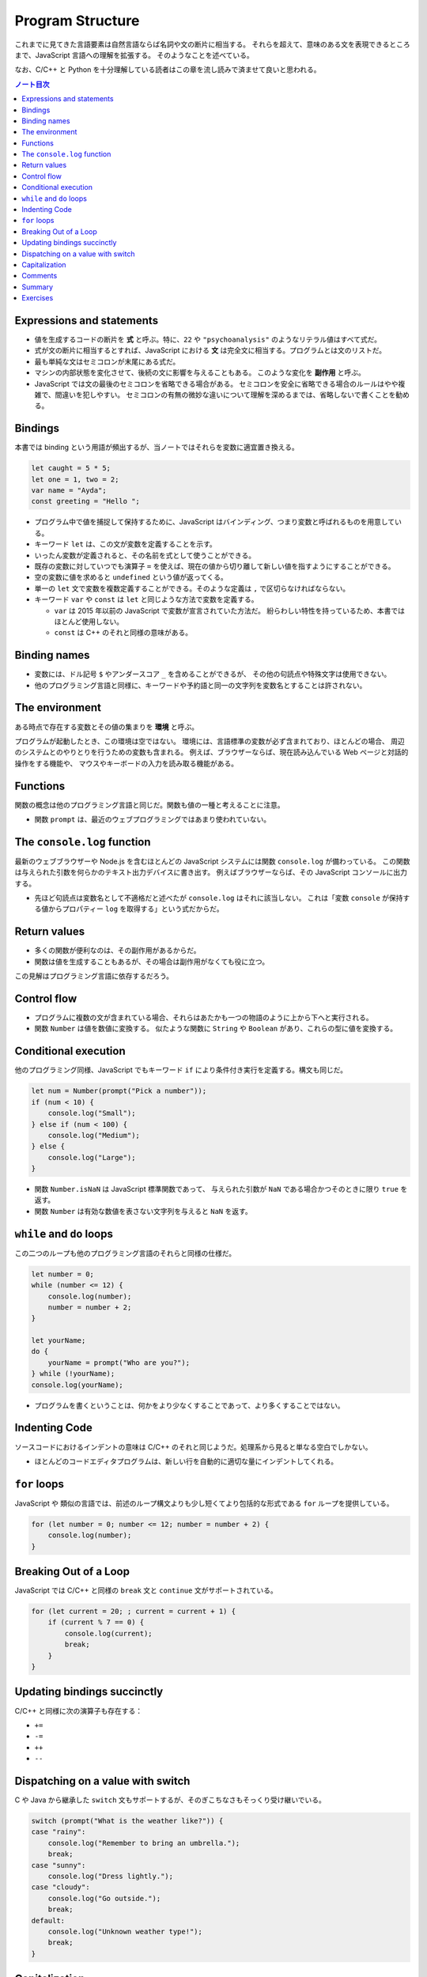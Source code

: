 ======================================================================
Program Structure
======================================================================

これまでに見てきた言語要素は自然言語ならば名詞や文の断片に相当する。
それらを超えて、意味のある文を表現できるところまで、JavaScript 言語への理解を拡張する。
そのようなことを述べている。

なお、C/C++ と Python を十分理解している読者はこの章を流し読みで済ませて良いと思われる。

.. contents:: ノート目次

Expressions and statements
======================================================================

* 値を生成するコードの断片を **式** と呼ぶ。特に、``22`` や ``"psychoanalysis"`` のようなリテラル値はすべて式だ。
* 式が文の断片に相当するとすれば、JavaScript における **文** は完全文に相当する。プログラムとは文のリストだ。
* 最も単純な文はセミコロンが末尾にある式だ。
* マシンの内部状態を変化させて、後続の文に影響を与えることもある。
  このような変化を **副作用** と呼ぶ。
* JavaScript では文の最後のセミコロンを省略できる場合がある。
  セミコロンを安全に省略できる場合のルールはやや複雑で、間違いを犯しやすい。
  セミコロンの有無の微妙な違いについて理解を深めるまでは、省略しないで書くことを勧める。

Bindings
======================================================================

本書では binding という用語が頻出するが、当ノートではそれらを変数に適宜置き換える。

.. code:: javascript

   let caught = 5 * 5;
   let one = 1, two = 2;
   var name = "Ayda";
   const greeting = "Hello ";

* プログラム中で値を捕捉して保持するために、JavaScript はバインディング、つまり変数と呼ばれるものを用意している。
* キーワード ``let`` は、この文が変数を定義することを示す。
* いったん変数が定義されると、その名前を式として使うことができる。
* 既存の変数に対していつでも演算子 ``=`` を使えば、現在の値から切り離して新しい値を指すようにすることができる。
* 空の変数に値を求めると ``undefined`` という値が返ってくる。
* 単一の ``let`` 文で変数を複数定義することができる。そのような定義は ``,`` で区切らなければならない。
* キーワード ``var`` や ``const`` は ``let`` と同じような方法で変数を定義する。

  * ``var`` は 2015 年以前の JavaScript で変数が宣言されていた方法だ。
    紛らわしい特性を持っているため、本書ではほとんど使用しない。
  * ``const`` は C++ のそれと同様の意味がある。

Binding names
======================================================================

* 変数には、ドル記号 ``$`` やアンダースコア ``_`` を含めることができるが、
  その他の句読点や特殊文字は使用できない。
* 他のプログラミング言語と同様に、キーワードや予約語と同一の文字列を変数名とすることは許されない。

The environment
======================================================================

ある時点で存在する変数とその値の集まりを **環境** と呼ぶ。

プログラムが起動したとき、この環境は空ではない。
環境には、言語標準の変数が必ず含まれており、ほとんどの場合、
周辺のシステムとのやりとりを行うための変数も含まれる。
例えば、ブラウザーならば、現在読み込んでいる Web ページと対話的操作をする機能や、
マウスやキーボードの入力を読み取る機能がある。

Functions
======================================================================

関数の概念は他のプログラミング言語と同じだ。関数も値の一種と考えることに注意。

* 関数 ``prompt`` は、最近のウェブプログラミングではあまり使われていない。

The ``console.log`` function
======================================================================

最新のウェブブラウザーや Node.js を含むほとんどの JavaScript システムには関数 ``console.log`` が備わっている。
この関数は与えられた引数を何らかのテキスト出力デバイスに書き出す。
例えばブラウザーならば、その JavaScript コンソールに出力する。

* 先ほど句読点は変数名として不適格だと述べたが ``console.log`` はそれに該当しない。
  これは「変数 ``console`` が保持する値からプロパティー ``log`` を取得する」という式だからだ。

Return values
======================================================================

* 多くの関数が便利なのは、その副作用があるからだ。
* 関数は値を生成することもあるが、その場合は副作用がなくても役に立つ。

この見解はプログラミング言語に依存するだろう。

Control flow
======================================================================

* プログラムに複数の文が含まれている場合、それらはあたかも一つの物語のように上から下へと実行される。
* 関数 ``Number`` は値を数値に変換する。
  似たような関数に ``String`` や ``Boolean`` があり、これらの型に値を変換する。

Conditional execution
======================================================================

他のプログラミング同様、JavaScript でもキーワード ``if`` により条件付き実行を定義する。構文も同じだ。

.. code:: javascript

   let num = Number(prompt("Pick a number"));
   if (num < 10) {
       console.log("Small");
   } else if (num < 100) {
       console.log("Medium");
   } else {
       console.log("Large");
   }

* 関数 ``Number.isNaN`` は JavaScript 標準関数であって、
  与えられた引数が ``NaN`` である場合かつそのときに限り ``true`` を返す。
* 関数 ``Number`` は有効な数値を表さない文字列を与えると ``NaN`` を返す。

``while`` and ``do`` loops
======================================================================

この二つのループも他のプログラミング言語のそれらと同様の仕様だ。

.. code:: javascript

   let number = 0;
   while (number <= 12) {
       console.log(number);
       number = number + 2;
   }

   let yourName;
   do {
       yourName = prompt("Who are you?");
   } while (!yourName);
   console.log(yourName);

* プログラムを書くということは、何かをより少なくすることであって、より多くすることではない。

Indenting Code
======================================================================

ソースコードにおけるインデントの意味は C/C++ のそれと同じようだ。処理系から見ると単なる空白でしかない。

* ほとんどのコードエディタプログラムは、新しい行を自動的に適切な量にインデントしてくれる。

``for`` loops
======================================================================

JavaScript や 類似の言語では、前述のループ構文よりも少し短くてより包括的な形式である ``for`` ループを提供している。

.. code:: javascript

   for (let number = 0; number <= 12; number = number + 2) {
       console.log(number);
   }

Breaking Out of a Loop
======================================================================

JavaScript では C/C++ と同様の ``break`` 文と ``continue`` 文がサポートされている。

.. code:: javascript

   for (let current = 20; ; current = current + 1) {
       if (current % 7 == 0) {
           console.log(current);
           break;
       }
   }

Updating bindings succinctly
======================================================================

C/C++ と同様に次の演算子も存在する：

* ``+=``
* ``-=``
* ``++``
* ``--``

Dispatching on a value with switch
======================================================================

C や Java から継承した ``switch`` 文もサポートするが、そのぎこちなさもそっくり受け継いでいる。

.. code:: javascript

   switch (prompt("What is the weather like?")) {
   case "rainy":
       console.log("Remember to bring an umbrella.");
       break;
   case "sunny":
       console.log("Dress lightly.");
   case "cloudy":
       console.log("Go outside.");
       break;
   default:
       console.log("Unknown weather type!");
       break;
   }

Capitalization
======================================================================

* 標準の JavaScript 関数、そして JavaScript プログラマーのほとんどが、
  変数の命名を「最初の単語を除くすべての単語を大文字にする」という様式を採用している。
* 関数がコンストラクターであるならば、その名前は一文字目から大文字とする。

Comments
======================================================================

C/C++ と同様の方法で、JavaScript コード中にコメントを埋め込むことができる。

Summary
======================================================================

ここまでのノートで代える。

Exercises
======================================================================

* 演習問題の解答をどのように検証したらよいかわからない場合は、:doc:`./intro` を参照すること。
* 各問題は、その説明から始まる。この説明を読んでから演習問題を解くこと。
  解法がわからない場合は巻末のヒントを参照すること。
  問題の完全な解答はこの本には含まれていないが <https://eloquentjavascript.net/code> で見ることができる。
* 問題から何かを学びたい場合には、それを解いた後に、
  あるいは、最低でもその問題を長時間、必死に取り組んだ後に解答を見ることを勧める。

.. todo:: 問題をやるのは後回し。
